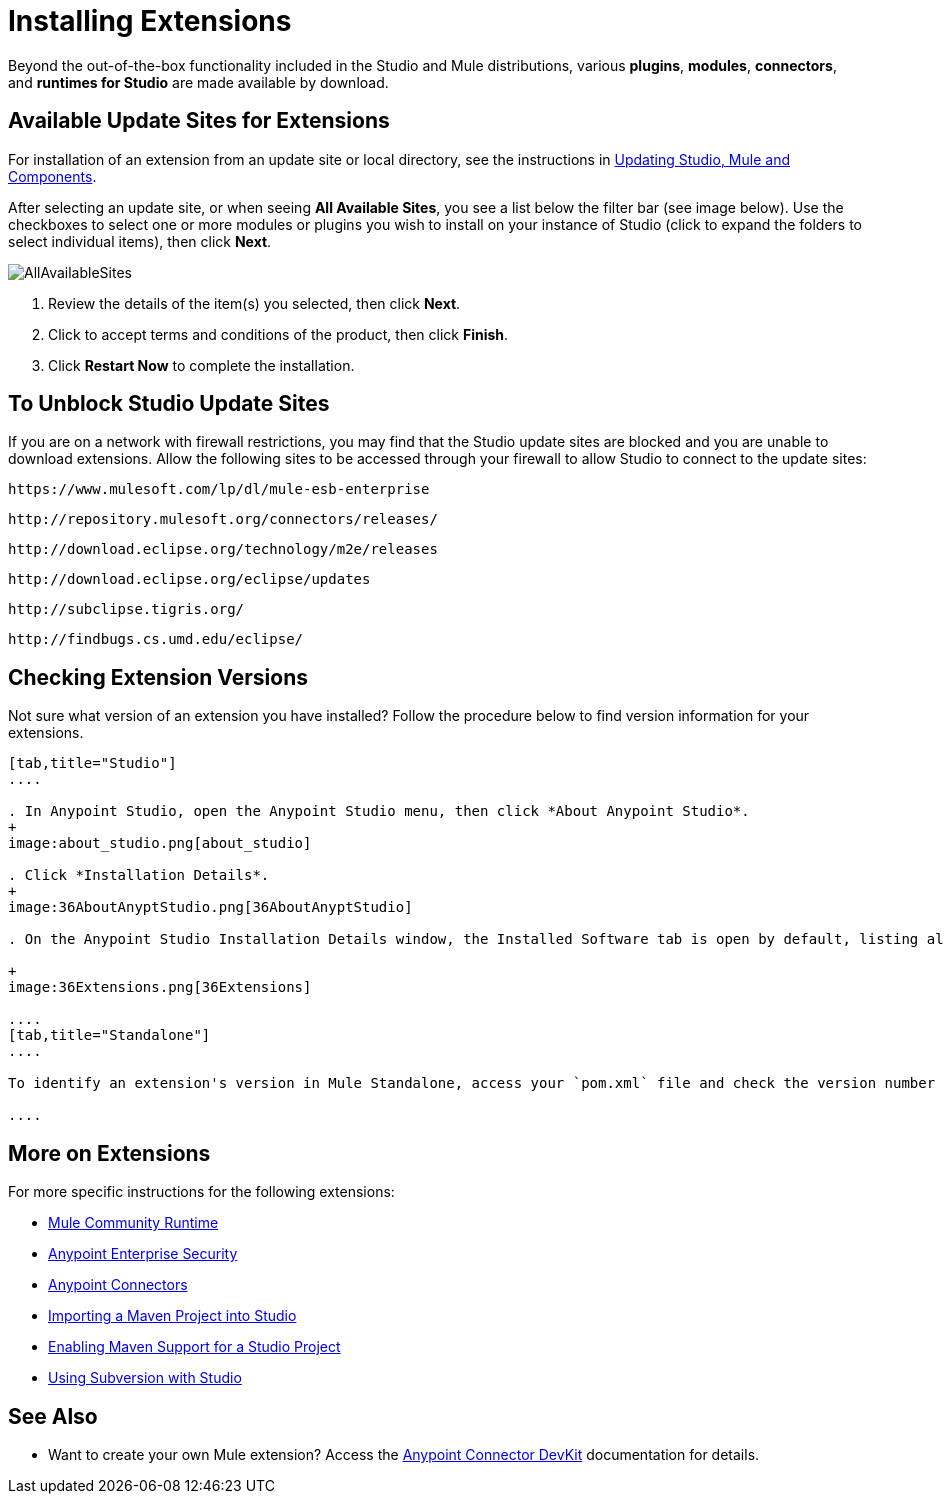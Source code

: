 = Installing Extensions
:keywords: mule, esb, studio, extensions, install extensions, extend, download new software
:imagesdir: ./_images

Beyond the out-of-the-box functionality included in the Studio and Mule distributions, various *plugins*, *modules*, *connectors*, and *runtimes for Studio* are made available by download.

== Available Update Sites for Extensions

For installation of an extension from an update site or local directory, see the instructions in
link:/anypoint-studio/v/6.5/studio-update-sites[Updating Studio, Mule and Components].

After selecting an update site, or when seeing *All Available Sites*, you see a list below the filter bar (see image below). Use the checkboxes to select one or more modules or plugins you wish to install on your instance of Studio (click to expand the folders to select individual items), then click *Next*. 

image:AllAvailableSites.png[AllAvailableSites]

. Review the details of the item(s) you selected, then click *Next*.
. Click to accept terms and conditions of the product, then click *Finish*.
. Click *Restart Now* to complete the installation. 


== To Unblock Studio Update Sites


If you are on a network with firewall restrictions, you may find that the Studio update sites are blocked and you are unable to download extensions. Allow the following sites to be accessed through your firewall to allow Studio to connect to the update sites:

`+https://www.mulesoft.com/lp/dl/mule-esb-enterprise+`

`+http://repository.mulesoft.org/connectors/releases/+`

`+http://download.eclipse.org/technology/m2e/releases+`

`+http://download.eclipse.org/eclipse/updates+`

`+http://subclipse.tigris.org/+`

`+http://findbugs.cs.umd.edu/eclipse/+`



== Checking Extension Versions

Not sure what version of an extension you have installed? Follow the procedure below to find version information for your extensions.

[tabs]
------
[tab,title="Studio"]
....

. In Anypoint Studio, open the Anypoint Studio menu, then click *About Anypoint Studio*. 
+
image:about_studio.png[about_studio]

. Click *Installation Details*.
+
image:36AboutAnyptStudio.png[36AboutAnyptStudio]

. On the Anypoint Studio Installation Details window, the Installed Software tab is open by default, listing all extensions and other software you have installed. Find the extension you are interested in and check the *Version* column to see the version number: +

+
image:36Extensions.png[36Extensions]

....
[tab,title="Standalone"]
....

To identify an extension's version in Mule Standalone, access your `pom.xml` file and check the version number associated with the extension in your dependencies.

....
------

== More on Extensions

For more specific instructions for the following extensions:

* link:/anypoint-studio/v/6.5/adding-community-runtime[Mule Community Runtime]  
* link:/mule-user-guide/v/3.8/installing-anypoint-enterprise-security[Anypoint Enterprise Security]
* link:/mule-user-guide/v/3.8/installing-connectors[Anypoint Connectors]
* link:/anypoint-studio/v/6.5/importing-a-maven-project-into-studio[Importing a Maven Project into Studio]
* link:/anypoint-studio/v/6.5/enabling-maven-support-for-a-studio-project[Enabling Maven Support for a Studio Project]
* link:/anypoint-studio/v/6.5/using-subversion-with-studio[Using Subversion with Studio]

== See Also

* Want to create your own Mule extension? Access the link:/anypoint-connector-devkit/v/3.8[Anypoint Connector DevKit] documentation for details.
